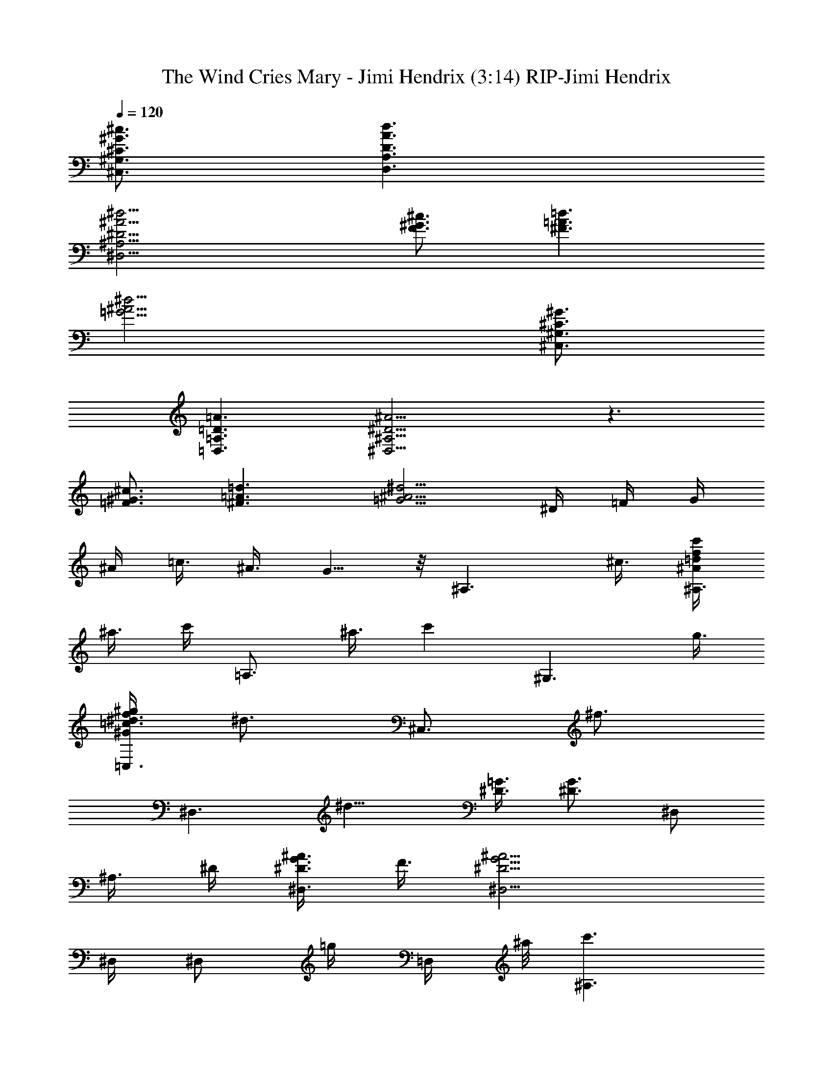 X: 1
T: The Wind Cries Mary - Jimi Hendrix (3:14) RIP-Jimi Hendrix
Z: Transcribed by Theloniusmonk of Brandywine (Fastguild.com)
%  Original file:jh-thewindcriesmary.mid
%  Transpose:-2
L: 1/4
Q: 120
K: C
[^G,3/4^C3/4^G3/4^c3/4^C,3/4] [A,3/2D3/2A3/2d3/2D,3/2]
[^A,15/4^D15/4^A15/4^d15/4^D,15/4] [^c3/4^G3/4F3/4] [^F3/2=A3/2=d3/2]
[=G15/4^A15/4^d15/4] [^G,3/4^C3/4^G3/4^C,3/4]
[=A,3/2=D3/2=A3/2=D,3/2] [^A,9/4^D9/4^A9/4^D,9/4] z3/2
[^c3/4^G3/4=F3/4] [^F3/2=A3/2=d3/2] [=G5/4^A5/4^d5/4] ^D/4 =F/4 G/4
^A/4 =c3/8 ^A3/8 G5/8 z/8 [^A,3/2z9/8] ^c3/8 [c'/4^A/2=d/2f/2^A,3/4]
^a3/8 [c'/4z/8] [=A,3/4z/8] ^a3/8 [c'z/4] [^G,3/2z9/8] g3/8
[f3/8^G/2=c/2^d3/8^g/2=C,3/4] [^d3/4z3/8] [^C,3/4z3/8] [^f3/4z3/8]
[^D,3/2z3/8] [^d9/8z3/4] [^D3/8=G3/8] [^D3/4G3/4] [^D,/2z3/8]
[^A,3/8z/8] ^D/4 [^A3/8^D3/8G3/8^D,3/4] F3/8 [^A9/4G9/4^D9/4^D,5/4]
^D,/4 [^D,/2z3/8] [=g/4z/8] [=D,/4z/8] ^a/8 [c'3/2^A,3/2]
[F3/4^A3/4=d3/4^A,3/4] [c3/8^A,3/4] [g15/8z3/8] [=C3/4^D3/4^G,3/2]
^D/2 ^G/4 [=f3/4F3/4=C,3/4] [^d3/4^D3/4^C,3/4] [g3/2^D,3/2]
[F3/4^D3/4^D,3/8] z3/8 ^D,3/8 ^A,3/8 [c3/4^d3/4^D,3/4]
[^d9/4^A9/4=D,3/2z3/4] g3/4 [^a3/4^D,/2] =D,/4 [^a3/4^A,3/2=D3/4F3/4]
[c'/2^A3/4] ^a/4 [c'3/2D3/4F3/4^A,3/4] =A,3/4 [^G,3/2z3/4] g3/8
[^d/4^G3/8^D3/8] [^d7/8z/8] [^D/8^G/8c/8=C,3/4] z5/8 [^f3/4^C,3/8]
D,3/8 [g3/8^D,3/4] ^f3/8 [g3/2^D3/4^D,3/4] [^A3/4=G3/4^D3/4^D,3/4]
[^D,/2z3/8] ^A,/8 ^A,/4 ^D,3/4 [^D,3/4z/2] ^D/4
[^A3/4G3/4^D3/4^D,3/8] ^D,3/8 [^D,/2z3/8] [F,3/8z/8] [G/4^D/4]
[g3/4=A3/8F3/8F,3/8] [F3/8A3/8F,3/8] [^d9/4c3/8F3/8A3/8F,3/8]
[c3/8F3/8A3/8F,3/8] [F3/8A3/8=d3/8F,3/8] [c3/8F,3/8] [F3/8F,3/4]
[c3/8A3/8] [=f3/4^G,3/4z3/8] [^d3/8c3/8^G3/8] [^d3/8c3/8^G3/8^G,3/8]
[^d3/8c3/8^G3/8^G,3/8] [f3/8^G3/8c3/8^G,3/8] [^G3/8c3/8^d3/8^G,3/8]
[^f3/4^G/8c/8^d/8=C,3/4] z/4 [^d/8c/8^G/8] z/4
[c3/2^G,3/4^C3/4^G3/4^c3/4^C,3/4] [=A,3/2=D3/2A3/2=d3/2=D,3/2]
[^A,15/4^D3^A3^d3^D,15/4] [=c3/8c'3/8] ^d3/8 [g/2=A3/4F,3/4F3/4c3/4]
[=f5/2z/4] [F3/8A3/8c3/8F,3/8] [F3/8A3/8c3/8F,3/8]
[F3/8A3/8=d3/8F,3/8] [A3/8c3/8F3/8F,3/8] [F3/8F,3/8] [A3/8=C,3/8]
[f3/4^G,3/4c3/8^G3/8] ^d3/8 [^d3/8^G,3/4] [^d3/4c3/8^G3/8]
[^G3/8c3/8f3/8^G,3/4] ^d3/8 [^G3/8c3/8^d3/8^G,3/4] z3/8
[^d9/4^G,3/4^C3/4^G3/4^c3/4^C,3/4] [=A,3/2=D3/2A3/2=d3/2=D,3/2]
[^A,9/4^D9/4^A9/4^d9/4^D,9/4] [^D/4^A/4^d/4] z5/4 [^c3/4^G3/4F3/4]
[^F3/2=A3/2=d3/2] [=G5/4^A5/4^d5/4] ^A/4 [^A/2G/2] ^A/4 =c/2
[^d/4^A/4] G3/4 [^A,3/2z9/8] ^a3/8 [c'3/4=d3/8^A3/8=F3/8^A,3/4] z3/8
[g3/4^A,3/4z3/8] ^A3/8 [c'3/8^D5/4^A,3/8^G,3/2] [^a3/8=C7/8]
[c'3/4z/2] ^G/4 [^f3/4^D3/4^G3/4=C,3/4] [g3/8C3/4^C,3/4] ^f3/8
[g3/8^D,3/2] ^d9/8 [^A/4=G/4^D/4^D,3/4] F/2 [^D,/2z3/8] ^A,/8
[^D/4^A,/4] [^A3/4G3/4^D3/4^D,3/4] [^d3/2^A3/2G3/2^D,3/2z5/4]
[g/2z/4] [F,3/4=G,3/4z/4] ^a/2 [^a/2^A,3/2] [^a/2z/4] [F3/4z/4]
[c'5/4z/2] [^A3/4=d3/4^A,3/4] [g3/4^A,3/4F/2] ^A/4
[g/2^A,3/8^D9/8^G,3/2] [C3/4z/8] ^d/4 [^d3/2z3/8] [^G3/8^D3/8]
[^D3/8=C,3/4] ^G3/8 [g3/4C3/4^D3/4^C,3/4] [^D,9/4z3/4] [^D3/8=G3/8]
[^D3/8G3/8] [^A3/4G3/4^D3/4] ^D,3/8 ^A,3/8 [^A3/4G3/4^D3/4^D,3/8]
z3/8 [^A3/2G3/2^D3/2^D,3/2] [^D,3/4=G,3/8] z3/8
[c'/2=f9/4=d9/4^A9/4^A,3/2] ^a/4 [c'3/2z3/4] ^A,3/4
[^g3/4=A3/4^c3/4e3/4b3/4=A,3/4] [c'3/4^G2=c2^d3/4^a2^G,3/4]
[^d5/4^G,3/8] ^G,3/8 ^G,/2 [^G/4c/4^d/4^C,/4] [^d3/4^G3/4c3/4=D,3/4]
[^D,3/2^A,3/4^D3/4=G3/4z/2] [^d/2z/4] [^A/4G3/4] [^A7/8z/2] ^D,3/8
[^A9/8G3/4^D3/4] ^A,3/8 [^D,3/4^A,3/4] [^D,3/4^A,/2] [G/4^D/4]
[^D,3/4^A,/2^D/2G/2] z/8 [G/4^D/4z/8] [=g3/4^D,3/4^A,/2] z/8
[^D/8G/8] [=A3/8c3/8F3/8F,3/4^d3/2] [F3/8c3/8A3/8]
[F3/8c3/8A3/8F,3/8] [F3/8c3/8A3/8F,3/8] [F3/4A3/4=d3/8F,3/8]
[c3/8F,3/8] [g3/8F,3/8] [f3/8F3/8A3/8c3/8=C,3/8] [^c3/2^G,3/8^G3/8]
[^G3/8^G,3/8] [^G3/8^G,3/4] [^d3/8=c3/8^G3/8] [f3/4^G3/4c3/4^G,3/8]
[^d3/8^G,3/8] [^d3/4c3/4^G3/4^G,3/8] z3/8
[f3/2^G,3/4^C3/4^G3/4^C,3/4] [=A,3/2=D3/2A3/2=D,3/2]
[^A,9/4^D9/4^A9/4^D,9/4] z3/4 [c3/8c'3/8] [c3/8c'3/8] [g3/4F,9/8F9/8]
[c3/4c'3/4z3/8] F,3/8 [F9/8=A9/8c9/8F,3/8] F,3/8 [^d3/4F,3/8]
[F,3/8=C,3/8] [^f3/4^G,3/4^G3/4c3/4] [c3/4^G3/8^G,3/4c'3/2] ^d3/8
[^G3/4c3/4=f3/8^G,3/8] [^d3/8^G,3/8] [^G3/8^G,3/8] ^G3/8
[g5/8^G,3/4^C3/4^G3/4^c3/4^C,3/4] z/8 [g3=A,3/2=D3/2A3/2=d3/2=D,3/2]
[^A,15/4^D15/4^A15/4^d15/4^D,15/4] [^c3/4^G3/4F3/4] [^F3/2=A3/2=d3/2]
[=G15/4^A15/4^d15/4] [G3/4^A3/4^d3/4^C,3/4] [^d3/8^D,3/4] ^d3/8
[^d3/8c'3/4^D,3/4] ^d3/8 [G3/8^D,3/4] ^A3/8 [=F3/4^G3/4^c3/4^C,3/4]
[^c5/4^G5/4F5/4f3/8^a3/8^C,3/4] [g3/8^a3/8] [f3/8^C,3/4] [^d3/8z/8]
[^G/4F/4] [F3/4^G3/4^a3/4f3/4^G,/2] =C,/4 [^G,3/8^a3/4g3/8] f3/8
[^G,3/8^d3/8] z3/8 [=C3/4=c3/4C,3/8] ^D,3/8 [^D3/4^d3/8C,3/4] f3/8
[^F,3/4f15/8] ^F,3/8 ^F,3/8 [^A,3/8C,3/8] [C3/8^d3/8^D,3/8]
[^D3/8^D,3/8] [C3/8C,3/8] [^D3/4^D,3/4] [^d3/8^A3/8^D3/8^D,3/4]
[^A3/8^d3/8^D3/8] [^A3/8^d3/8^D3/8c'3/2^D,3/8]
[^A3/8^d3/8^D3/8^D,3/8] [^A3/8^d3/8^D3/8^G,3/4] [^A3/8^d3/8^D3/8]
[F3/4^G3/4^c3/4^C,3/8] z3/8 [F3/4^G3/4^c3/4^a3/8f3/8^C,3/8]
[^a3/8g3/8] [F3/8^G3/8^c3/8^a3/8f3/8^C,3/8] [^D3/8^d3/8^C,3/8]
[C3/4^a3/8f3/8=D,3/4] z3/8 [^G,3/4=c3/4] [^G,3/8^d3/8] [^G,3/8f3/8]
[C3/4^d3/2=C,3/8] ^D,3/8 [^D3/4C,3/4] [^F,3/4f3/4] [^F,3/8c3/2]
^F,3/8 [^A,3/8C,3/8] [C3/8^D,3/8] [^D3/8^d3/8^D,3/8] [C3/8C,3/8]
[^D3/4^D,3/4] [^d3/8^A3/8^D,3/4] [^d3/8^A3/8]
[^D3/8^A3/8^d3/8c'3/2^D,3/8] [^D3/8^A3/8^d3/4] ^A3/8
[^d3/8^A3/8^G,3/8] [^D3/8^C,3/4] F3/8 [^c3/8^G3/8F3/8^a3/8f3/8^C,9/8]
[^c3/8^G3/8F3/8^a3/8g3/8] [^c3/8F3/8^G3/8^a3/8f3/8]
[^c3/8F3/8^G3/8^d3/8^C,3/8] [F3/8^G3/8^c3/8^a3/8f3/8^C,3/8] ^D,3/8
[^G,3/4=c3/4] [^G,3/4^d3/8] f3/8 [^A,3/8^A3/8=C,3/8]
[C3/8c21/8^D,3/8] [^D3/8C,3/8] [^D3/8^G,3/8] ^F,3/4 ^F,3/4 ^A,3/4
[^C3/8^C,3/4] z3/8 [c5/4=A5/4F5/4=F,3/4] [f3/4=d3/4F,3/4z/2]
[F/4A/4c/4] [F3/4A3/4d3/8f3/8F,3/4] c3/8 [F,3/4F3/4A3/4c3/4c'3/8g3/8]
[=a3/8c'3/8] [c3/4A3/4F3/4F,3/4g3/8c'3/8] f3/8
[F,3/4F/2A/2c/2c'3/4a3/4] [g/4F/4A/4c/4] [F3/8A3/8c3/8g3/8a3/2c'3/2]
F,3/8 F,3/8 [c/4A/4F/4=C,3/8] z/8 [c3/4^G,3/4^G3/4]
[^G3/8c3/8^d3/8^a3/4^G,/2] [^g3/8^G3/8c3/8^d3/8z/8] ^G,/4
[^G,3/4^G3/2c3/4^d3/4^g3/4z3/8] f3/8 [c3/4^d3/4^g3/4^G,3/4]
[^d3/4c3/4^G3/4^G,3/4^g3/4z3/8] ^c3/8 [^G,3/4^G3/4=c3/4^d3/4^c3/8]
^c3/8 [^G,3/4f3/8=c3/8^G3/8] [^d3/8c3/8^G3/8] ^G,/2 [B,/4^G,/4]
[B,3/4z3/8] [b3/4z3/8] B,3/4 [^d3/4B3/4B,3/4^g3/8] ^f3/8 [B,3/4^f3/8]
^f3/8 [B3/8^d3/8B,3/8c'3/8] [B3/8^d3/8B,3/8^f3/8]
[B3/8^d3/8B,3/8=d3/2] [B3/8^d3/8B,3/8] B,3/4 B,3/4
[^D3/2^A3/2^d3/4c'3/4^D,3/4] [^a3/4^d3/4^D,3/4] [^D3/4^D,3/4]
[^A3/4^a3/8=f3/8^D,3/4] [=g3/8^a3/8] [^D3/4f3/8^a3/8^D,3/4] ^d3/8
[^A3/4^D3/4^a3/8f3/8^D,3/4] g3/8 [^D3/4^A3/4^d3/4^a3/8f3/8^D,3/4]
z3/8 [^D3/8^D,3/8] ^A,3/8 [^D3/4^A3/4^D,3/4z3/8] c3/8
[^D3/4^A3/4^d3/8^D,3/4] c3/8 [^D3/4^A3/4^d3/8^D,3/4] z3/8
[^D3/4^G3/4^D,3/4] [^d3/8^A3/8^D3/8=G3/2^D,3/8]
[^d3/8^A3/8^D3/8^D,3/8] [^d3/8^A3/8^D3/8^D,3/8]
[^d3/8^A3/8^D3/8^A,3/8] [^d3/8^A3/8^D3/8F3/4^D,3/4] [^d3/8^A3/8^D3/8]
[^d3/8^A3/8^D3/8=G,3/4^D,3/8] [^d3/8^A3/8^D3/8=D,3/8]
[^A,3/2F3/2z9/8] ^a3/8 [c'3/8^A,3/4^A3/8=d3/8F3/8] ^a3/8
[c'3/4^A,3/4F3/4] [^g3/8^D3/8^A,3/8^G,3/2] [^a3/4^D3/8=C3/8] ^D3/4
[^D3/8C,3/4] [^a3/4^D3/8] [^A,3/8^C,3/4] [f3/8C3/8] [=g3/4^D,3/2]
g3/8 ^d3/8 [^A3/4G3/4^D3/4^D,3/4] ^D,/2 ^A,/4 [=G,3/4^D,3/4]
[G,5/4^D,5/4] F,/4 [^a3/4^D,3/4] [c'/2^A,3/2] ^a/4 c'/2 ^a/4
[c'3/2^A3/4F3/4^A,3/4] [F/2^A/2^A,3/4] [F/4^A/4] [^D3/4^A,3/8^G,3/2]
C3/8 [g3/8^G5/4] ^d3/8 [=C,3/4z/2] [^d/2^D/4] [C3/4C,3/4z/4] ^d/2
[^f3/4^D,9/4] ^d3/4 [^A3/4=G3/4^D3/4] [^D,3/4z3/8] [^A3/8G3/8^D3/8]
[^A3/4G3/4^D3/4^D,3/4] [G3/4^A3/4^D3/4^D,5/4] G3/8 [g3/8^A3/8z/8]
^C,/4 [^a3/8^D3/4^D,/2] [^a3/8z/8] F,/4 [c'3/4^A,3/8^G,3/8] ^A,3/8
[g3/8=f3/8=d3/8^A3/8^A,3/4] [f3/8^a3/8] [^A3/8d3/8f3/8c'3/8^A,3/4]
[^A3/8d3/8f3/8^a3/8] [^A3/4d3/4=A,3/4] [^g3/4^d3/4c3/4^G3/4^G,3/4]
[^g3/8^d3/8^G,3/8] [^g3/8^d3/8^G,3/8] [c3/8^d3/8^g3/8=C,3/4]
[c3/8^d3/8^g3/8] [=g3/4^G,3/8C,3/4] z3/8 [^D,9/4z3/8] g9/8
[c3/4^A3/4=G3/4^D3/4] z3/8 [^D3/8G3/8^A3/8z/8] ^A,/4 [^D,3/4^A,3/4]
[^D,3/2^A,3/8] [^A3/8G3/8^D3/8] [^D3/8G3/8^A3/8]
[^d3/4^D3/8G3/8^A3/8] ^D,3/8 [^d3/8^A3/8G3/8^D3/8E,3/8]
[g3/4c3/2=A3/2F3/2F,3/4] [f3/4F,3/4] [f3/8=d3/8A3/8F3/8F,3/4]
[^d3/4c3/8A3/8F3/8] [c3/8A3/8F3/8F,3/8] [c3/8F3/8A3/8C,3/8]
[^G,3/8^d3/8c3/8^G3/8] [^G3/8c3/8^d3/8^G,3/8] [^G3/8c3/8^d3/8^G,3/4]
[^G3/8c3/8^d3/8] [f3/8c3/8^G3/8^G,3/4] [c3/8^G3/8^d3/8]
[^G3/8c3/8^G,/2] z/8 [^d5/4^C,/4] [^G,3/4^C3/4^G3/4^C,3/4]
[=A,3/2=D3/2A3/2=D,3/2] [^A,9/4^D9/4^A9/4^D,9/4] [^A,/4^D/4^A/4] z/2
f3/8 f3/8 [F,3/4F3/4f3] [=A3/8c3/8F3/8F,3/4] [A3/8F3/8c3/8]
[=d3/8F3/8A3/8F,3/8] [c3/8F3/8A3/8F,3/8] [F,3/8F3/8] [F3/8A3/8=C,3/8]
[^g9/4^G,3/4] [c3/8^G3/8^G,3/4] [^G3/8c3/8^d3/8]
[^G3/8c3/8f3/8^G,3/8] [^G3/8c3/8^d3/8^G,3/8] ^G,3/8 ^G,3/8
[^d3/8^G,3/4^C3/4^G3/4^c3/4^C,3/4] [^A3/8^a3/8]
[=c9/8=A,3/2=D3/2=A3/2=d3/2=D,3/2] ^d3/8
[^A,15/4^D15/4^A15/4^d15/4^D,9/4] z3/2 [F3/4^G3/4^c3/4] [=A3/2^F3/2]
[^A9/4=G9/4] =F3/4 =G,5/8 z/8 ^A,3/4 [^A,3/4z3/8] f3/8
[^d/2^A3/4F3/4^A,3/4] [c'/2z/4] [F/2^A,3/4z/4] ^a/4 [c'/4^A/4]
[=g3/4^D3/4^A,3/8^G,3/2] =C3/8 [^G/2^D/2z3/8] [c'3/8z/8] ^G/4
[^a3/4C/2^D/2^G/2=C,3/4] [^A,/4^D/4] [^a3/8C3/4^D3/4C,3/8]
[c'3/8^C,3/8] [c'3/4^D,3/4] [g9/8^D,3/4] [^A3/4=G3/4^D3/4^D,3/4]
^D,/2 [^A,/4^D/4] [G/2^D/2^D,3/4] z/8 [G/4^D/4z/8] ^D,/2 [^D,/4z/8]
^D/8 [^A3/4G3/4^D3/4^D,3/4] [^a3/8^D,3/4] [c'15/8^C,3/8] [F3/4^A,3/4]
[^A3/4F3/4^A,3/4] [^A,3/4F3/4^A3/4z3/8] [g3/4z3/8]
[F3/8^A3/8=d3/8=A,3/4] [g3/8F3/8^A3/8d3/8] [f3/8^A,3/8^G,3/2]
[^d9/8C3/8] [^G3/8^D3/8] ^G3/8 [^D/2=C,3/4z3/8] [^d3/8z/8] [^D^A,/4]
[^d3/8C3/4^C,3/8] [f3/8=C,3/8] [g3/2^D,3/2z5/4] [^A/4=G/4]
[^D3/8G3/8^A3/8^D,3/8] [^D3/8F3/8^A3/8] [^D,3/8^A,3/8^D3/8G3/8^A3/8]
[^A3/8G3/8^D3/8^D,3/8] ^D,3/8 [^D,3/8z/8] ^D/4 ^D,3/4
[^A3/4G3/4^D3/4^D,3/4z3/8] ^a3/8 [c'3/8^A,3/4^D,3/4] ^a3/8
[c'3/2^A,3/4z/2] ^A/4 [^A,/2F/2] [F/4^A,/4] [^A,3/4F/2] [^a/2^A/4]
[=A,3/4z/4] g/2 [f3/2^D3/2^G,3/2] [^G3/4^D3/4^G,3/4C,3/4]
[^d3/8^C,3/4] ^d3/8 [g3/4^D,9/4] =c3/4 [^A3/4=G3/4^D3/4] [^D,/2z3/8]
^A,/8 [^A/4G/4^D/4^A,/4] ^D,3/4 [^D,3/4z/4] ^d/2
[^d/2^A3/2G3/2^D3/2^D,3/4] [^d/2z/4] [^D,/2z/4] [g/2z/4] ^D,/4
[c3/8F,3/4F3/8=A3/8] [F3/8c3/8A3/8] [F,/2F3/8c3/8A3/8]
[F3/8c3/8A3/8z/8] F,/4 [=d3/8F3/4A3/4F,/2] [c3/8z/8] [f/2F,/4]
[F,3/4F3/8z/4] [^d/2z/8] [F3/8A3/8c3/8] [c3/4^G,3/4^d3/4^G3/4]
[^G3/8c3/8^d3/8^G,3/4] [^G3/8c3/8^d3/8] [^G,3/4^G3/8c3/8f3/8]
[^d3/8^G3/8c3/8] [^d3/4^G,3/4^G3/8] z3/8
[^d3/4^G,3/4^C3/4^G3/4^c3/4^C,3/4] [=A,3/2=D3/2A3/2=d3/2=D,3/2]
[^A,9/4^D9/4^A9/4^d9/4^D,9/4] [^D/4^A/4^d/4] z/2 [^c3/8^D,3/4] ^c3/8
[g3/4F,3/4F3/4] [f9/4=A3/8=c3/8F3/8F,3/8] [A3/8F3/8c3/8F,3/8]
[=d3/8F3/8A3/8F,3/8] [c3/8F3/8A3/8F,3/8] [c3/8A3/8F,3/8F3/8=C,3/8]
[F3/8A3/8c3/8] [g3^G,3/4^G3/8c3/8^d3/8] [^G3/8c3/8^d3/8]
[^G,3/4^G3/8] [^G3/8c3/8^d3/8] [^G3/8c3/8f3/8^G,3/8]
[^G3/8c3/8^d3/8^G,3/8] C,3/4 [g3/4^G,3/4^C3/4^G3/4^c3/4^C,3/4]
[^d3/2=A,3/2=D3/2A3/2=d3/2=D,3/2] [^A,15/4^D9/4^A9/4^d9/4^D,15/4]
[^D/4^A/4^d/4] z5/4 [^G,3/4^c3/4^G3/4F3/4^C,3/4]
[=A,3/2^F3/2=A3/2=d3/2] [^A,9/4=G9/4^A9/4^d9/4] [^A,/4^D/4^A/4^d/4]
z5/4 [^G,3/4^C3/4^G3/4^c3/4^C,3/4] [=A,3/2=D3/2=A3/2=d3/2=D,3/2]
[^A,9/4^D9/4^A9/4^d9/4^D,9/4] [^D/4^A/4^d/4] z5/4
[^G,3/4^c3/4^G3/4=F3/4] [=A,3/2^F3/2=A3/2=d3/2]
[^A,9/4=G9/4^A15/8^d9/4z3/2] =c3/8 ^A3/8 [G3/8=F3/8] [F9/8z3/8] ^D3/8
=C3/8 [^G,3/4^C3/4^G3/4^c3/4^C,3/4] [=A,3/2=D3/2=A3/2=d3/2=D,3/2]
[^A,3/2^D9/4^A9/4^d9/4^D,9/4] [^A,3/4z3/8] =C3/8 [^D3/8^A/4^d/4] z/8
F3/8 ^D3/8 C3/8 [^c3/4^G3/4F3/4] [^F3/2=A3/2=d3/2]
[=G9/4^A9/4^d9/4z3/2] [^a3/4g3/4] [^a3/8f3/8] ^d3/8 ^c3/4
[^G,3/4^C3/4^G3/4^c3/4c'3/4g3/4] [=A,3/2=D3/2=A3/2=d3/2^a3/4f3/4]
[=c3/4^d3/4^g3/4] [^A,33/4^D33/4^A33/4^d33/4=g33/4^D,33/4] 